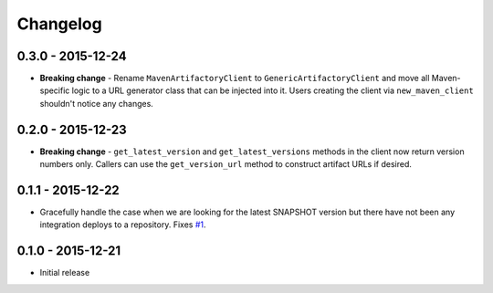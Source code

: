 Changelog
=========

0.3.0 - 2015-12-24
------------------
* **Breaking change** - Rename ``MavenArtifactoryClient`` to ``GenericArtifactoryClient`` and move all Maven-
  specific logic to a URL generator class that can be injected into it. Users creating the client via
  ``new_maven_client`` shouldn't notice any changes.

0.2.0 - 2015-12-23
------------------
* **Breaking change** - ``get_latest_version`` and ``get_latest_versions`` methods in the client now return
  version numbers only. Callers can use the ``get_version_url`` method to construct artifact URLs if desired.

0.1.1 - 2015-12-22
------------------
* Gracefully handle the case when we are looking for the latest SNAPSHOT version but
  there have not been any integration deploys to a repository. Fixes
  `#1 <https://github.com/smarter-travel-media/stac/issues/1>`_.

0.1.0 - 2015-12-21
------------------
* Initial release
